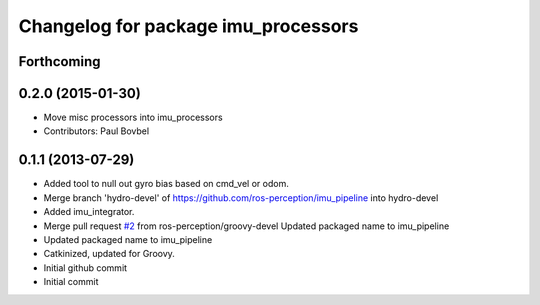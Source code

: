 ^^^^^^^^^^^^^^^^^^^^^^^^^^^^^^^^^^
Changelog for package imu_processors
^^^^^^^^^^^^^^^^^^^^^^^^^^^^^^^^^^

Forthcoming
-----------

0.2.0 (2015-01-30)
------------------
* Move misc processors into imu_processors
* Contributors: Paul Bovbel

0.1.1 (2013-07-29)
------------------
* Added tool to null out gyro bias based on cmd_vel or odom.
* Merge branch 'hydro-devel' of https://github.com/ros-perception/imu_pipeline into hydro-devel
* Added imu_integrator.
* Merge pull request `#2 <https://github.com/ros-perception/imu_pipeline/issues/2>`_ from ros-perception/groovy-devel
  Updated packaged name to imu_pipeline
* Updated packaged name to imu_pipeline
* Catkinized, updated for Groovy.
* Initial github commit
* Initial commit
